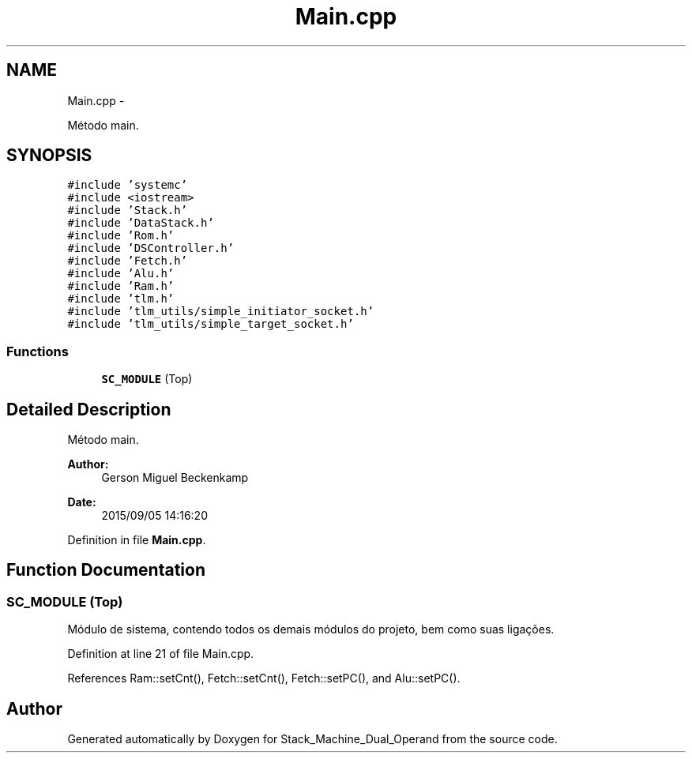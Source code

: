 .TH "Main.cpp" 3 "Sat Sep 5 2015" "Version 1.0" "Stack_Machine_Dual_Operand" \" -*- nroff -*-
.ad l
.nh
.SH NAME
Main.cpp \- 
.PP
Método main\&.  

.SH SYNOPSIS
.br
.PP
\fC#include 'systemc'\fP
.br
\fC#include <iostream>\fP
.br
\fC#include 'Stack\&.h'\fP
.br
\fC#include 'DataStack\&.h'\fP
.br
\fC#include 'Rom\&.h'\fP
.br
\fC#include 'DSController\&.h'\fP
.br
\fC#include 'Fetch\&.h'\fP
.br
\fC#include 'Alu\&.h'\fP
.br
\fC#include 'Ram\&.h'\fP
.br
\fC#include 'tlm\&.h'\fP
.br
\fC#include 'tlm_utils/simple_initiator_socket\&.h'\fP
.br
\fC#include 'tlm_utils/simple_target_socket\&.h'\fP
.br

.SS "Functions"

.in +1c
.ti -1c
.RI "\fBSC_MODULE\fP (Top)"
.br
.in -1c
.SH "Detailed Description"
.PP 
Método main\&. 


.PP
\fBAuthor:\fP
.RS 4
Gerson Miguel Beckenkamp 
.RE
.PP
\fBDate:\fP
.RS 4
2015/09/05 14:16:20 
.RE
.PP

.PP
Definition in file \fBMain\&.cpp\fP\&.
.SH "Function Documentation"
.PP 
.SS "SC_MODULE (Top)"
Módulo de sistema, contendo todos os demais módulos do projeto, bem como suas ligações\&. 
.PP
Definition at line 21 of file Main\&.cpp\&.
.PP
References Ram::setCnt(), Fetch::setCnt(), Fetch::setPC(), and Alu::setPC()\&.
.SH "Author"
.PP 
Generated automatically by Doxygen for Stack_Machine_Dual_Operand from the source code\&.
